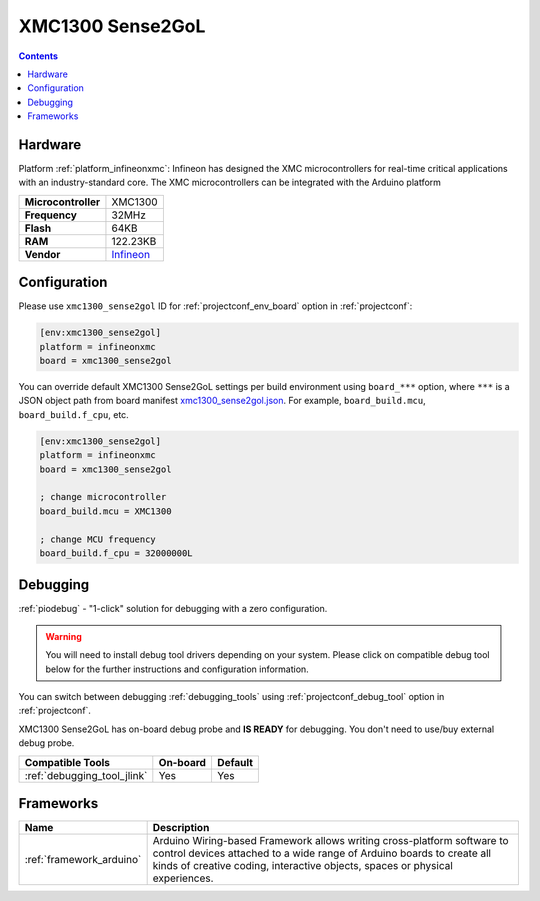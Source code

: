 ..  Copyright (c) 2014-present PlatformIO <contact@platformio.org>
    Licensed under the Apache License, Version 2.0 (the "License");
    you may not use this file except in compliance with the License.
    You may obtain a copy of the License at
       http://www.apache.org/licenses/LICENSE-2.0
    Unless required by applicable law or agreed to in writing, software
    distributed under the License is distributed on an "AS IS" BASIS,
    WITHOUT WARRANTIES OR CONDITIONS OF ANY KIND, either express or implied.
    See the License for the specific language governing permissions and
    limitations under the License.

.. _board_infineonxmc_xmc1300_sense2gol:

XMC1300 Sense2GoL
=================

.. contents::

Hardware
--------

Platform :ref:`platform_infineonxmc`: Infineon has designed the XMC microcontrollers for real-time critical applications with an industry-standard core. The XMC microcontrollers can be integrated with the Arduino platform

.. list-table::

  * - **Microcontroller**
    - XMC1300
  * - **Frequency**
    - 32MHz
  * - **Flash**
    - 64KB
  * - **RAM**
    - 122.23KB
  * - **Vendor**
    - `Infineon <https://www.infineon.com?utm_source=platformio&utm_medium=docs>`__


Configuration
-------------

Please use ``xmc1300_sense2gol`` ID for :ref:`projectconf_env_board` option in :ref:`projectconf`:

.. code-block:: ini

  [env:xmc1300_sense2gol]
  platform = infineonxmc
  board = xmc1300_sense2gol

You can override default XMC1300 Sense2GoL settings per build environment using
``board_***`` option, where ``***`` is a JSON object path from
board manifest `xmc1300_sense2gol.json <https://github.com/Infineon/platformio-infineonxmc/blob/master/boards/xmc1300_sense2gol.json>`_. For example,
``board_build.mcu``, ``board_build.f_cpu``, etc.

.. code-block:: ini

  [env:xmc1300_sense2gol]
  platform = infineonxmc
  board = xmc1300_sense2gol

  ; change microcontroller
  board_build.mcu = XMC1300

  ; change MCU frequency
  board_build.f_cpu = 32000000L

Debugging
---------

:ref:`piodebug` - "1-click" solution for debugging with a zero configuration.

.. warning::
    You will need to install debug tool drivers depending on your system.
    Please click on compatible debug tool below for the further
    instructions and configuration information.

You can switch between debugging :ref:`debugging_tools` using
:ref:`projectconf_debug_tool` option in :ref:`projectconf`.

XMC1300 Sense2GoL has on-board debug probe and **IS READY** for debugging. You don't need to use/buy external debug probe.

.. list-table::
  :header-rows:  1

  * - Compatible Tools
    - On-board
    - Default
  * - :ref:`debugging_tool_jlink`
    - Yes
    - Yes

Frameworks
----------
.. list-table::
    :header-rows:  1

    * - Name
      - Description

    * - :ref:`framework_arduino`
      - Arduino Wiring-based Framework allows writing cross-platform software to control devices attached to a wide range of Arduino boards to create all kinds of creative coding, interactive objects, spaces or physical experiences.